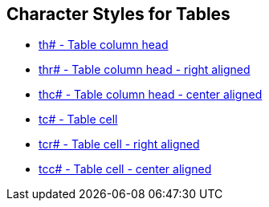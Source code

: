 == Character Styles for Tables

// tag::xrefs-only[]
* xref:char:tables/th.adoc[th# - Table column head]
* xref:char:tables/thr.adoc[thr# - Table column head - right aligned]
* xref:char:tables/thr.adoc[thc# - Table column head - center aligned]
* xref:char:tables/tc.adoc[tc# - Table cell]    
* xref:char:tables/tcr.adoc[tcr# - Table cell - right aligned]
* xref:char:tables/tcc.adoc[tcc# - Table cell - center aligned]
// end::xrefs-only[]